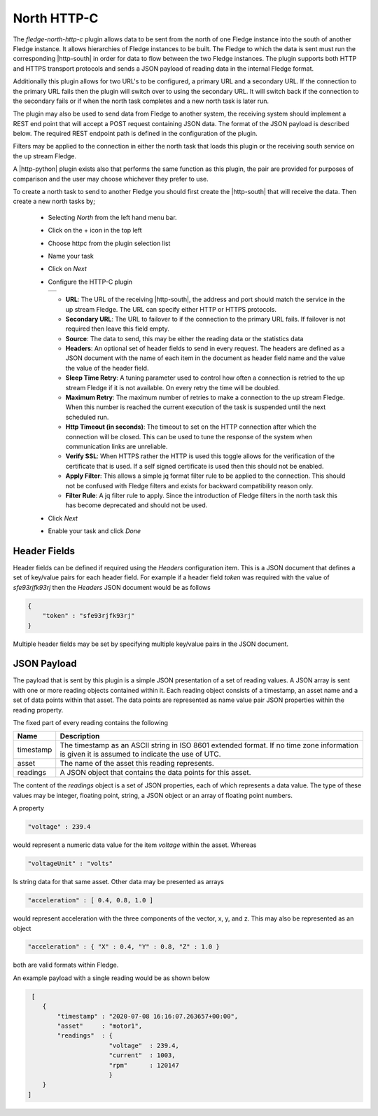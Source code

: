 .. Images
.. |http_1| image:: images/http_1.jpg

.. Links
.. |http-python| raw:: html

   <a href="../fledge-north-http_north/index.html">Python version</a>

.. |http-south| raw:: html

   <a href="../fledge-south-http_south/index.html">South service</a>

North HTTP-C
============

The *fledge-north-http-c* plugin allows data to be sent from the north of one Fledge instance into the south of another Fledge instance. It allows hierarchies of Fledge instances to be built. The Fledge to which the data is sent must run the corresponding |http-south| in order for data to flow between the two Fledge instances. The plugin supports both HTTP and HTTPS transport protocols and sends a JSON payload of reading data in the internal Fledge format.

Additionally this plugin allows for two URL's to be configured, a primary URL and a secondary URL. If the connection to the primary URL fails then the plugin will switch over to using the secondary URL. It will switch back if the connection to the secondary fails or if when the north task completes and a new north task is later run.

The plugin may also be used to send data from Fledge to another system, the receiving system should implement a REST end point that will accept a POST request containing JSON data. The format of the JSON payload is described below. The required REST endpoint path is defined in the configuration of the plugin.

Filters may be applied to the connection in either the north task that loads this plugin or the receiving south service on the up stream Fledge.

A |http-python| plugin exists also that performs the same function as this plugin, the pair are provided for purposes of comparison and the user may choose whichever they prefer to use.

To create a north task to send to another Fledge you should first create the |http-south| that will receive the data. Then create a new north tasks by;

  - Selecting *North* from the left hand menu bar.

  - Click on the + icon in the top left

  - Choose httpc from the plugin selection list

  - Name your task

  - Click on *Next*

  - Configure the HTTP-C plugin

    +----------+
    | |http_1| |
    +----------+

    - **URL**: The URL of the receiving |http-south|, the address and port should match the service in the up stream Fledge. The URL can specify either HTTP or HTTPS protocols.

    - **Secondary URL**: The URL to failover to if the connection to the primary URL fails. If failover is not required then leave this field empty.

    - **Source**: The data to send, this may be either the reading data or the statistics data

    - **Headers**: An optional set of header fields to send in every request. The headers are defined as a JSON document with the name of each item in the document as header field name and the value the value of the header field.

    - **Sleep Time Retry**: A tuning parameter used to control how often a connection is retried to the up stream Fledge if it is not available. On every retry the time will be doubled.

    - **Maximum Retry**: The maximum number of retries to make a connection to the up stream Fledge. When this number is reached the current execution of the task is suspended until the next scheduled run.

    - **Http Timeout (in seconds)**: The timeout to set on the HTTP connection after which the connection will be closed. This can be used to tune the response of the system when communication links are unreliable.

    - **Verify SSL**: When HTTPS rather the HTTP is used this toggle allows for the verification of the certificate that is used. If a self signed certificate is used then this should not be enabled.

    - **Apply Filter**: This allows a simple jq format filter rule to be applied to the connection. This should not be confused with Fledge filters and exists for backward compatibility reason only.

    - **Filter Rule**: A jq filter rule to apply. Since the introduction of Fledge filters in the north task this has become deprecated and should not be used.

  - Click *Next*

  - Enable your task and click *Done*

Header Fields
-------------

Header fields can be defined if required using the *Headers* configuration item. This is a JSON document that defines a set of key/value pairs for each header field. For example if a header field *token* was required with the value of *sfe93rjfk93rj* then the *Headers* JSON document would be as follows

.. code-block:: console

    {
        "token" : "sfe93rjfk93rj"
    }

Multiple header fields may be set by specifying multiple key/value pairs in the JSON document.

JSON Payload
------------

The payload that is sent by this plugin is a simple JSON presentation of a set of reading values. A JSON array is sent with one or more reading objects contained within it. Each reading object consists of a timestamp, an asset name and a set of data points within that asset. The data points are represented as name value pair  JSON properties within the reading property.

The fixed part of every reading contains the following

+-----------+----------------------------------------------------------------+
| Name      | Description                                                    |
+===========+================================================================+
| timestamp | The timestamp as an ASCII string in ISO 8601 extended format.  |
|           | If no time zone information is given it is assumed to indicate |
|           | the use of UTC.                                                |
+-----------+----------------------------------------------------------------+
| asset     | The name of the asset this reading represents.                 |
+-----------+----------------------------------------------------------------+
| readings  | A JSON object that contains the data points for this asset.    |
+-----------+----------------------------------------------------------------+

The content of the *readings* object is a set of JSON properties, each of which represents a data value. The type of these values may be integer, floating point, string, a JSON object or an array of floating point numbers.

A property

.. code-block:: console

    "voltage" : 239.4

would represent a numeric data value for the item *voltage* within the asset. Whereas

.. code-block:: console

    "voltageUnit" : "volts"

Is string data for that same asset. Other data may be presented as arrays

.. code-block:: console

   "acceleration" : [ 0.4, 0.8, 1.0 ]

would represent acceleration with the three components of the vector, x, y, and z. This may also be represented as an object

.. code-block:: console

   "acceleration" : { "X" : 0.4, "Y" : 0.8, "Z" : 1.0 }

both are valid formats within Fledge.

An example payload with a single reading would be as shown below

.. code-block:: console

    [
       {
           "timestamp" : "2020-07-08 16:16:07.263657+00:00",
           "asset"     : "motor1",
           "readings"  : {
                         "voltage"  : 239.4,
                         "current"  : 1003,
                         "rpm"      : 120147
                         } 
       }
   ]


